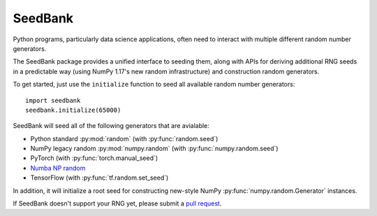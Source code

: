 SeedBank
========

Python programs, particularly data science applications, often need to interact with multiple
different random number generators.

The SeedBank package provides a unified interface to seeding them, along with APIs for deriving
additional RNG seeds in a predictable way (using NumPy 1.17's new random infrastructure) and
construction random generators.

To get started, just use the ``initialize`` function to seed all available random number
generators::

    import seedbank
    seedbank.initialize(65000)

SeedBank will seed all of the following generators that are avialable:

- Python standard :py:mod:`random` (with :py:func:`random.seed`)
- NumPy legacy random :py:mod:`numpy.random` (with :py:func:`numpy.random.seed`)
- PyTorch (with :py:func:`torch.manual_seed`)
- `Numba NP random`_
- TensorFlow (with :py:func:`tf.random.set_seed`)

In addition, it will initialize a root seed for constructing new-style NumPy
:py:func:`numpy.random.Generator` instances.

If SeedBank doesn't support your RNG yet, please submit a `pull request`_.

.. _`pull request`: https://github.com/lenskit/seedbank

.. _`Numba NP random`: https://numba.readthedocs.io/en/stable/reference/numpysupported.html#random
